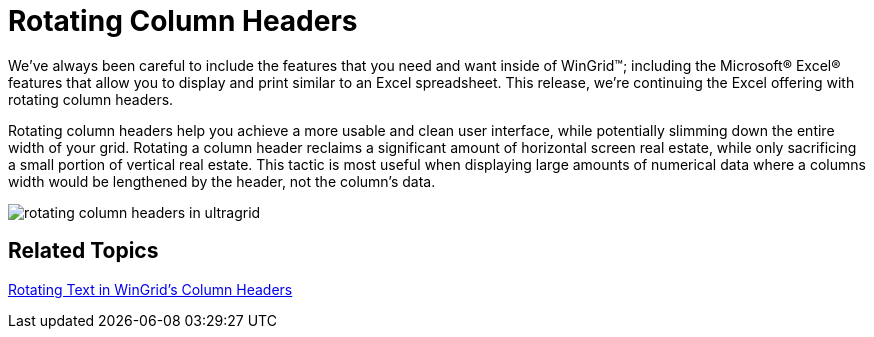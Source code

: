 ﻿////

|metadata|
{
    "name": "win-rotating-column-headers",
    "controlName": [],
    "tags": [],
    "guid": "{F3284A47-C412-48EE-B5BC-B79ACB80317B}",  
    "buildFlags": [],
    "createdOn": "0001-01-01T00:00:00Z"
}
|metadata|
////

= Rotating Column Headers

We've always been careful to include the features that you need and want inside of WinGrid™; including the Microsoft® Excel® features that allow you to display and print similar to an Excel spreadsheet. This release, we're continuing the Excel offering with rotating column headers.

Rotating column headers help you achieve a more usable and clean user interface, while potentially slimming down the entire width of your grid. Rotating a column header reclaims a significant amount of horizontal screen real estate, while only sacrificing a small portion of vertical real estate. This tactic is most useful when displaying large amounts of numerical data where a columns width would be lengthened by the header, not the column's data.

image::images/Win_Rotating_Column_Headers_01.png[rotating column headers in ultragrid]

== Related Topics

link:wingrid-rotating-text-in-wingrids-column-headers.html[Rotating Text in WinGrid's Column Headers]